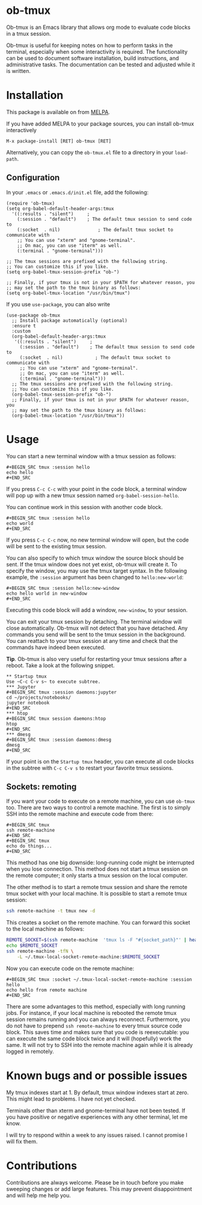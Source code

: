 * ob-tmux
Ob-tmux is an Emacs library that allows org mode to evaluate code
blocks in a tmux session.

Ob-tmux is useful for keeping notes on how to perform tasks in the
terminal, especially when some interactivity is required. The
functionality can be used to document software installation, build
instructions, and administrative tasks. The documentation can be
tested and adjusted while it is written.
* Installation

This package is available on from [[https://melpa.org/#/ob-tmux][MELPA]].

If you have added MELPA to your package sources, you can install
ob-tmux interactively
#+BEGIN_EXAMPLE
M-x package-install [RET] ob-tmux [RET]
#+END_EXAMPLE

Alternatively, you can copy the ~ob-tmux.el~ file to a directory in
your ~load-path~.
** Configuration
In your ~.emacs~ or ~.emacs.d/init.el~ file, add the following:
#+BEGIN_SRC elisp
  (require 'ob-tmux)
  (setq org-babel-default-header-args:tmux
    '((:results . "silent")		;
      (:session . "default")	; The default tmux session to send code to
      (:socket  . nil)              ; The default tmux socket to communicate with
      ;; You can use "xterm" and "gnome-terminal".
      ;; On mac, you can use "iterm" as well.
      (:terminal . "gnome-terminal")))

  ;; The tmux sessions are prefixed with the following string.
  ;; You can customize this if you like.
  (setq org-babel-tmux-session-prefix "ob-")

  ;; Finally, if your tmux is not in your $PATH for whatever reason, you
  ;; may set the path to the tmux binary as follows:
  (setq org-babel-tmux-location "/usr/bin/tmux")
#+END_SRC

If you use =use-package=, you can also write
#+BEGIN_SRC elisp
  (use-package ob-tmux
    ;; Install package automatically (optional)
    :ensure t
    :custom
    (org-babel-default-header-args:tmux
     '((:results . "silent")	 ;
       (:session . "default")	 ; The default tmux session to send code to
       (:socket  . nil)            ; The default tmux socket to communicate with
       ;; You can use "xterm" and "gnome-terminal".
       ;; On mac, you can use "iterm" as well.
       (:terminal . "gnome-terminal")))
    ;; The tmux sessions are prefixed with the following string.
    ;; You can customize this if you like.
    (org-babel-tmux-session-prefix "ob-")
    ;; Finally, if your tmux is not in your $PATH for whatever reason, you
    ;; may set the path to the tmux binary as follows:
    (org-babel-tmux-location "/usr/bin/tmux"))
#+END_SRC
* Usage
You can start a new terminal window with a tmux session as follows:
: #+BEGIN_SRC tmux :session hello
: echo hello
: #+END_SRC
If you press =C-c C-c= with your point in the code block, a terminal
window will pop up with a new tmux session named
=org-babel-session-hello=.

You can continue work in this session with another code block.
: #+BEGIN_SRC tmux :session hello
: echo world
: #+END_SRC
If you press =C-c C-c= now, no new terminal window will open, but the
code will be sent to the existing tmux session.

You can also specify to which tmux window the source block should be
sent. If the tmux window does not yet exist, ob-tmux will create it.
To specify the window, you may use the tmux target syntax. In the
following example, the ~:session~ argument has been changed to
=hello:new-world=:
: #+BEGIN_SRC tmux :session hello:new-window
: echo hello world in new-window
: #+END_SRC
Executing this code block will add a window, ~new-window~, to your
session.

You can exit your tmux session by detaching. The terminal window will
close automatically. Ob-tmux will not detect that you have
detached. Any commands you send will be sent to the tmux session in
the background. You can reattach to your tmux session at any time and
check that the commands have indeed been executed.

*Tip*. Ob-tmux is also very useful for restarting your tmux sessions
after a reboot. Take a look at the following snippet.
: ** Startup tmux
: Use ~C-c C-v s~ to execute subtree.
: *** Jupyter
: #+BEGIN_SRC tmux :session daemons:jupyter
: cd ~/projects/notebooks/
: jupyter notebook
: #+END_SRC
: *** htop
: #+BEGIN_SRC tmux session daemons:htop
: htop
: #+END_SRC
: *** dmesg
: #+BEGIN_SRC tmux :session daemons:dmesg
: dmesg
: #+END_SRC
If your point is on the =Startup tmux= header, you can execute all
code blocks in the subtree with ~C-c C-v s~ to restart your favorite
tmux sessions.
** Sockets: remoting
If you want your code to execute on a remote machine, you can use
=ob-tmux= too. There are two ways to control a remote machine. The
first is to simply SSH into the remote machine and execute code from
there:

: #+BEGIN_SRC tmux
: ssh remote-machine
: #+END_SRC
: #+BEGIN_SRC tmux
: echo do things...
: #+END_SRC

This method has one big downside: long-running code might be
interrupted when you lose connection. This method does not start a
tmux session on the remote computer; it only starts a tmux session on
the local computer.

The other method is to start a remote tmux session and share the
remote tmux socket with your local machine.
It is possible to start a remote tmux session:
#+BEGIN_SRC sh
ssh remote-machine -t tmux new -d
#+END_SRC
This creates a socket on the remote machine. You can forward this
socket to the local machine as follows:
#+BEGIN_SRC sh
  REMOTE_SOCKET=$(ssh remote-machine  'tmux ls -F "#{socket_path}"' | head -1)
  echo $REMOTE_SOCKET
  ssh remote-machine -tfN \
      -L ~/.tmux-local-socket-remote-machine:$REMOTE_SOCKET
#+END_SRC

Now you can execute code on the remote machine:
: #+BEGIN_SRC tmux :socket ~/.tmux-local-socket-remote-machine :session hello
: echo hello from remote machine
: #+END_SRC

There are some advantages to this method, especially with long running
jobs. For instance, if your local machine is rebooted the remote tmux
session remains running and you can always reconnect. Furthermore, you
do not have to prepend =ssh remote-machine= to every tmux source code
block. This saves time and makes sure that you code is reexecutable:
you can execute the same code block twice and it will (hopefully) work
the same. It will not try to SSH into the remote machine again while
it is already logged in remotely.

* Known bugs and or possible issues
My tmux indexes start at 1. By default, tmux window indexes start at
zero. This might lead to problems. I have not yet checked.

Terminals other than xterm and gnome-terminal have not been
tested. If you have positive or negative experiences with any other
terminal, let me know.

I will try to respond within a week to any issues raised. I cannot
promise I will fix them.
* Contributions
Contributions are always welcome. Please be in touch before you make
sweeping changes or add large features. This may prevent
disappointment and will help me help you.
